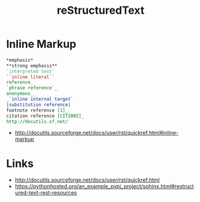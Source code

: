 #+TITLE: reStructuredText

* Inline Markup
#+BEGIN_SRC rst
  ,*emphasis*
  ,**strong emphasis**
  `interpreted text`
  ``inline literal``
  reference_
  `phrase reference`_
  anonymous__
  _`inline internal target`
  |substitution reference|
  footnote reference [1]_
  citation reference [CIT2002]_
  http://docutils.sf.net/
#+END_SRC

:REFERENCES:
- http://docutils.sourceforge.net/docs/user/rst/quickref.html#inline-markup
:END:

* Links
:REFERENCES:
- http://docutils.sourceforge.net/docs/user/rst/quickref.html
- https://pythonhosted.org/an_example_pypi_project/sphinx.html#restructured-text-rest-resources
:END:
